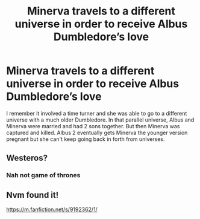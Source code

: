 #+TITLE: Minerva travels to a different universe in order to receive Albus Dumbledore’s love

* Minerva travels to a different universe in order to receive Albus Dumbledore’s love
:PROPERTIES:
:Author: Stichles
:Score: 4
:DateUnix: 1589499104.0
:DateShort: 2020-May-15
:FlairText: What's That Fic?
:END:
I remember it involved a time turner and she was able to go to a different universe with a much older Dumbledore. In that parallel universe, Albus and Minerva were married and had 2 sons together. But then Minerva was captured and killed. Albus 2 eventually gets Minerva the younger version pregnant but she can't keep going back in forth from universes.


** Westeros?
:PROPERTIES:
:Author: Legitimate-Damage
:Score: 3
:DateUnix: 1589502813.0
:DateShort: 2020-May-15
:END:

*** Nah not game of thrones
:PROPERTIES:
:Author: Stichles
:Score: 2
:DateUnix: 1589505306.0
:DateShort: 2020-May-15
:END:


** Nvm found it!

[[https://m.fanfiction.net/s/9192362/1/]]
:PROPERTIES:
:Author: Stichles
:Score: 2
:DateUnix: 1589528212.0
:DateShort: 2020-May-15
:END:
